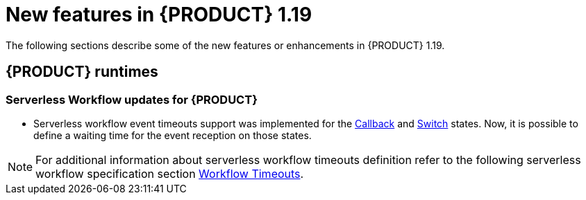 // IMPORTANT: For 1.10 and later, save each version release notes as its own module file in the release-notes folder that this `ReleaseNotesKogito<version>.adoc` file is in, and then include each version release notes file in the chap-kogito-release-notes.adoc after Additional resources of {PRODUCT} deployment on {OPENSHIFT} section, in the following format:
//include::release-notes/ReleaseNotesKogito<version>.adoc[leveloffset=+1]

[id="ref-kogito-rn-new-features-1.19_{context}"]
= New features in {PRODUCT} 1.19

[role="_abstract"]
The following sections describe some of the new features or enhancements in {PRODUCT} 1.19.

== {PRODUCT} runtimes

===  Serverless Workflow updates for {PRODUCT}
* Serverless workflow event timeouts support was implemented for the https://github.com/serverlessworkflow/specification/blob/0.8.x/specification.md#callback-state[Callback] and https://github.com/serverlessworkflow/specification/blob/0.8.x/specification.md#switch-state[Switch] states. Now, it is possible to define a waiting time for the event reception on those states. +

NOTE: For additional information about serverless workflow timeouts definition refer to the following serverless workflow specification section https://github.com/serverlessworkflow/specification/blob/0.8.x/specification.md#Workflow-Timeouts[Workflow Timeouts].

//== {PRODUCT} Operator and CLI

//=== Improved/new bla bla

//Description

//== {PRODUCT} supporting services

//=== Improved/new bla bla

//Description

//== {PRODUCT} tooling

//=== Improved/new bla bla

//Description
